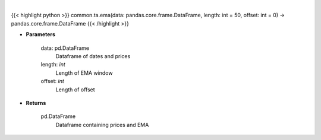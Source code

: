 .. role:: python(code)
    :language: python
    :class: highlight

|

.. raw:: html

    <h3>
    > Gets exponential moving average (EMA) for stock
    </h3>

{{< highlight python >}}
common.ta.ema(data: pandas.core.frame.DataFrame, length: int = 50, offset: int = 0) -> pandas.core.frame.DataFrame
{{< /highlight >}}

* **Parameters**

    data: pd.DataFrame
        Dataframe of dates and prices
    length: *int*
        Length of EMA window
    offset: *int*
        Length of offset

    
* **Returns**

    pd.DataFrame
        Dataframe containing prices and EMA
    